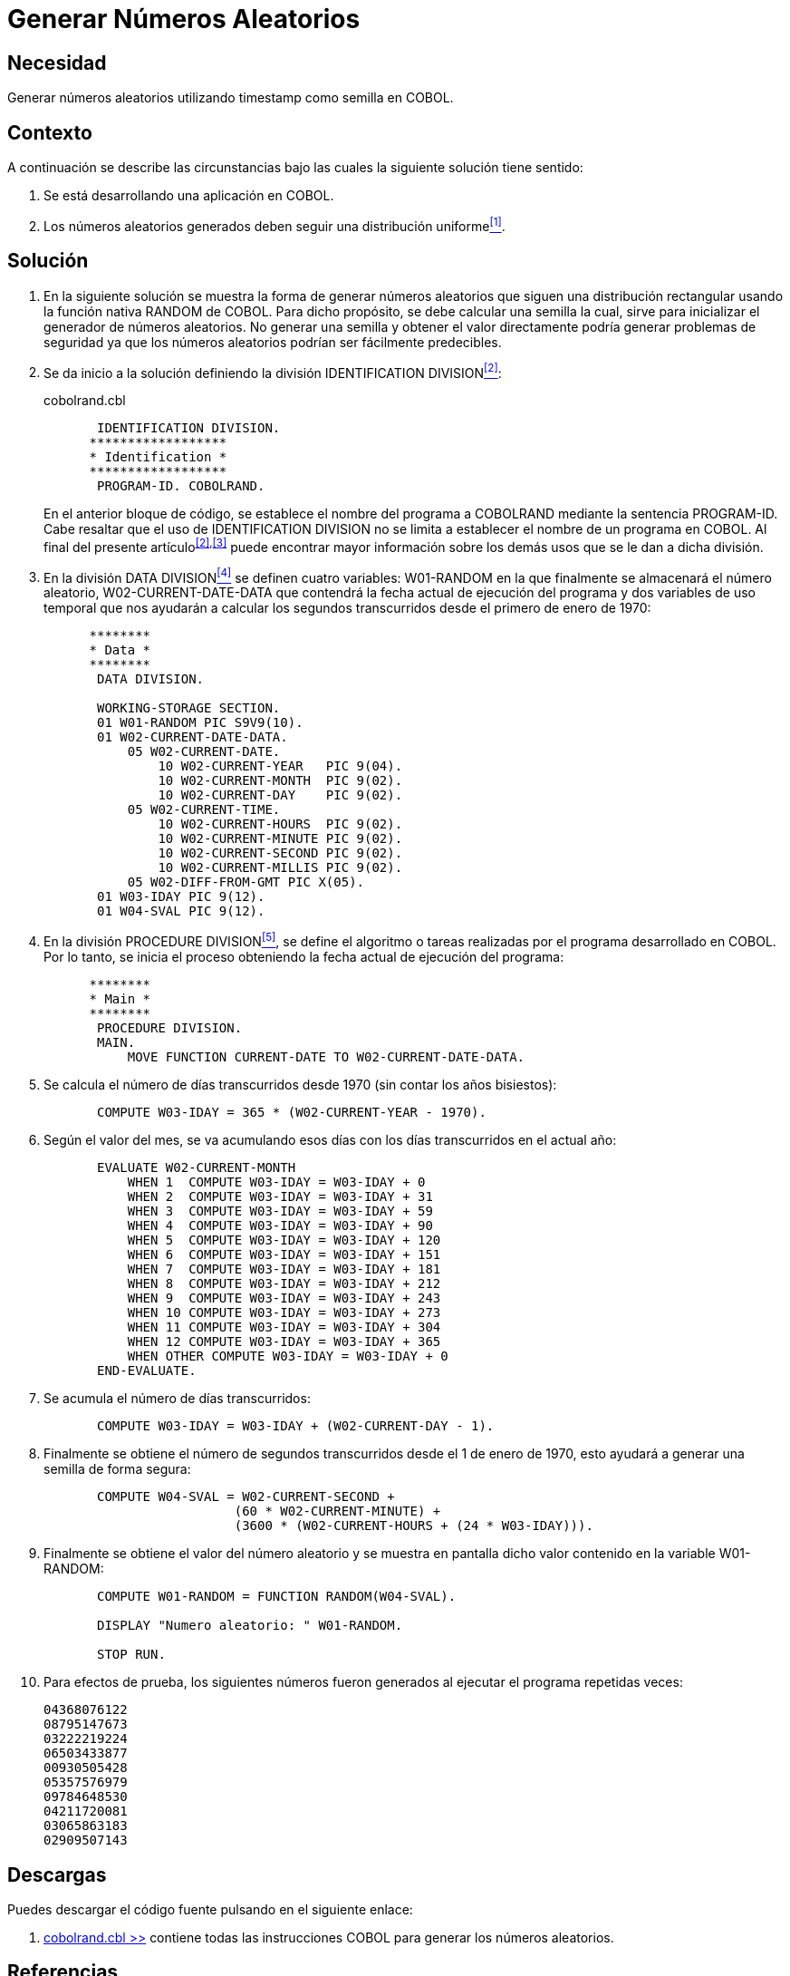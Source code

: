 :slug: defends/cobol/generar-numeros-aleatorios/
:category: cobol
:description: Nuestros ethical hackers explican cómo evitar vulnerabilidades de seguridad mediante la programación segura en cobol al generar números aleatorias. Los números aleatorios son muy utilizados en aplicaciones criptográficas y contribuyen a mejorar la seguridad general de la aplicación.
:keywords: Cobol, Seguridad, Generar, Números, Aleatorios, Semilla.
:defends: yes

= Generar Números Aleatorios

== Necesidad

Generar números aleatorios utilizando +timestamp+ como semilla en +COBOL+.

== Contexto

A continuación se describe las circunstancias 
bajo las cuales la siguiente solución tiene sentido:

. Se está desarrollando una aplicación en +COBOL+.
. Los números aleatorios generados 
deben seguir una distribución uniforme<<r1,^[1]^>>.

== Solución

. En la siguiente solución 
se muestra la forma de generar números aleatorios 
que siguen una distribución rectangular 
usando la función nativa +RANDOM+ de +COBOL+. 
Para dicho propósito, se debe calcular una semilla 
la cual, sirve para inicializar el generador de números aleatorios. 
No generar una semilla 
y obtener el valor directamente 
podría generar problemas de seguridad 
ya que los números aleatorios podrían ser fácilmente predecibles.

. Se da inicio a la solución definiendo la división +IDENTIFICATION DIVISION+<<r2,^[2]^>>:
+
.cobolrand.cbl
[source,cobol,linenums]
----
       IDENTIFICATION DIVISION.
      ******************
      * Identification *
      ******************
       PROGRAM-ID. COBOLRAND.
----
+
En el anterior bloque de código, 
se establece el nombre del programa a +COBOLRAND+ 
mediante la sentencia +PROGRAM-ID+.
Cabe resaltar que el uso de +IDENTIFICATION DIVISION+ 
no se limita a establecer el nombre de un programa en +COBOL+. 
Al final del presente artículo^<<r2,[2]>>,<<r3,[3]>>^ 
puede encontrar mayor información 
sobre los demás usos que se le dan a dicha división.

. En la división +DATA DIVISION+<<r4,^[4]^>> 
se definen cuatro variables: 
+W01-RANDOM+ en la que finalmente se almacenará el número aleatorio, 
+W02-CURRENT-DATE-DATA+ que contendrá la fecha actual de ejecución del programa 
y dos variables de uso temporal 
que nos ayudarán a calcular los segundos transcurridos 
desde el primero de enero de 1970:
+
[source,cobol,linenums]
----
      ********
      * Data *
      ********
       DATA DIVISION.

       WORKING-STORAGE SECTION.
       01 W01-RANDOM PIC S9V9(10).
       01 W02-CURRENT-DATE-DATA.
           05 W02-CURRENT-DATE.
               10 W02-CURRENT-YEAR   PIC 9(04).
               10 W02-CURRENT-MONTH  PIC 9(02).
               10 W02-CURRENT-DAY    PIC 9(02).
           05 W02-CURRENT-TIME.
               10 W02-CURRENT-HOURS  PIC 9(02).
               10 W02-CURRENT-MINUTE PIC 9(02).
               10 W02-CURRENT-SECOND PIC 9(02).
               10 W02-CURRENT-MILLIS PIC 9(02).
           05 W02-DIFF-FROM-GMT PIC X(05).
       01 W03-IDAY PIC 9(12).
       01 W04-SVAL PIC 9(12).
----
. En la división +PROCEDURE DIVISION+<<r5,^[5]^>>, 
se define el algoritmo 
o tareas realizadas por el programa desarrollado en +COBOL+. 
Por lo tanto, se inicia el proceso 
obteniendo la fecha actual de ejecución del programa:
+
[source,cobol,linenums]
----
      ********
      * Main *
      ********
       PROCEDURE DIVISION.
       MAIN.
           MOVE FUNCTION CURRENT-DATE TO W02-CURRENT-DATE-DATA.
----
. Se calcula el número de días transcurridos desde 1970 
(sin contar los años bisiestos):
+
[source,cobol,linenums]
----
       COMPUTE W03-IDAY = 365 * (W02-CURRENT-YEAR - 1970).
----
. Según el valor del mes, se va acumulando esos días 
con los días transcurridos en el actual año:
+
[source,cobol,linenums]
----
       EVALUATE W02-CURRENT-MONTH
           WHEN 1  COMPUTE W03-IDAY = W03-IDAY + 0
           WHEN 2  COMPUTE W03-IDAY = W03-IDAY + 31
           WHEN 3  COMPUTE W03-IDAY = W03-IDAY + 59
           WHEN 4  COMPUTE W03-IDAY = W03-IDAY + 90
           WHEN 5  COMPUTE W03-IDAY = W03-IDAY + 120
           WHEN 6  COMPUTE W03-IDAY = W03-IDAY + 151
           WHEN 7  COMPUTE W03-IDAY = W03-IDAY + 181
           WHEN 8  COMPUTE W03-IDAY = W03-IDAY + 212
           WHEN 9  COMPUTE W03-IDAY = W03-IDAY + 243
           WHEN 10 COMPUTE W03-IDAY = W03-IDAY + 273
           WHEN 11 COMPUTE W03-IDAY = W03-IDAY + 304
           WHEN 12 COMPUTE W03-IDAY = W03-IDAY + 365
           WHEN OTHER COMPUTE W03-IDAY = W03-IDAY + 0
       END-EVALUATE.
----
. Se acumula el número de días transcurridos:
+
[source,cobol,linenums]
----
       COMPUTE W03-IDAY = W03-IDAY + (W02-CURRENT-DAY - 1).
----
. Finalmente se obtiene el número de segundos transcurridos 
desde el 1 de enero de 1970, 
esto ayudará a generar una semilla de forma segura:
+
[source,cobol,linenums]
----
       COMPUTE W04-SVAL = W02-CURRENT-SECOND +
                         (60 * W02-CURRENT-MINUTE) +
                         (3600 * (W02-CURRENT-HOURS + (24 * W03-IDAY))).
----
. Finalmente se obtiene el valor del número aleatorio 
y se muestra en pantalla dicho valor contenido en la variable +W01-RANDOM+:
+
[source,cobol,linenums]
----
       COMPUTE W01-RANDOM = FUNCTION RANDOM(W04-SVAL).
           
       DISPLAY "Numero aleatorio: " W01-RANDOM.
      
       STOP RUN.
----
. Para efectos de prueba, los siguientes números fueron generados 
al ejecutar el programa repetidas veces:
+
[source,bat,linenums]
----
04368076122
08795147673
03222219224
06503433877
00930505428
05357576979
09784648530
04211720081
03065863183
02909507143
----

== Descargas

Puedes descargar el código fuente 
pulsando en el siguiente enlace:

. [button]#link:src/cobolrand.cbl[cobolrand.cbl >>]# contiene 
todas las instrucciones +COBOL+ 
para generar los números aleatorios.

== Referencias

. [[r1]] REQ.0218: Los números aleatorios generados 
deben seguir una distribución uniforme.
. [[r2]] link:https://www.ibm.com/support/knowledgecenter/en/ssw_ibm_i_73/rzasb/iddiv.htm[IBM - Identification Division].
. [[r3]] link:http://www.escobol.com/modules.php?name=Sections&op=viewarticle&artid=11[Identification Division].
. [[r4]] link:https://www.ibm.com/support/knowledgecenter/en/ssw_ibm_i_73/rzasb/datdivs.htm[Data Division Structure].
. [[r5]] link:http://www.mainframestechhelp.com/tutorials/cobol/cobol-procedure-division.htm[COBOL Procedure Division].